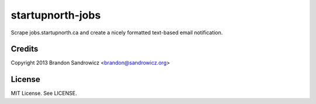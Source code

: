 =================
startupnorth-jobs
=================

Scrape jobs.startupnorth.ca and create a nicely formatted text-based email
notification.

Credits
-------

Copyright 2013 Brandon Sandrowicz <brandon@sandrowicz.org>

License
-------

MIT License. See LICENSE.
